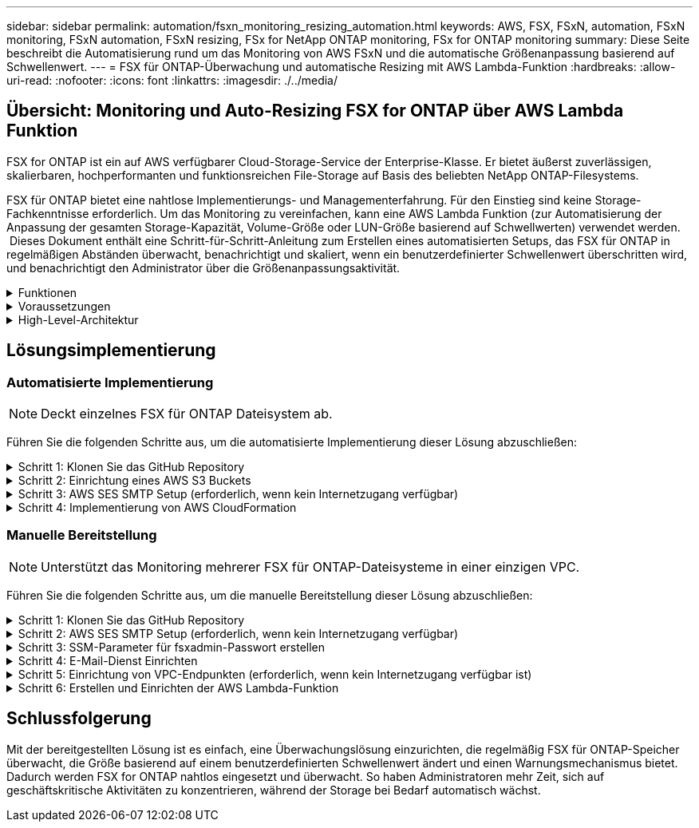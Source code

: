 ---
sidebar: sidebar 
permalink: automation/fsxn_monitoring_resizing_automation.html 
keywords: AWS, FSX, FSxN, automation, FSxN monitoring, FSxN automation, FSxN resizing, FSx for NetApp ONTAP monitoring, FSx for ONTAP monitoring 
summary: Diese Seite beschreibt die Automatisierung rund um das Monitoring von AWS FSxN und die automatische Größenanpassung basierend auf Schwellenwert. 
---
= FSX für ONTAP-Überwachung und automatische Resizing mit AWS Lambda-Funktion
:hardbreaks:
:allow-uri-read: 
:nofooter: 
:icons: font
:linkattrs: 
:imagesdir: ./../media/




== Übersicht: Monitoring und Auto-Resizing FSX for ONTAP über AWS Lambda Funktion

FSX for ONTAP ist ein auf AWS verfügbarer Cloud-Storage-Service der Enterprise-Klasse. Er bietet äußerst zuverlässigen, skalierbaren, hochperformanten und funktionsreichen File-Storage auf Basis des beliebten NetApp ONTAP-Filesystems.

FSX für ONTAP bietet eine nahtlose Implementierungs- und Managementerfahrung. Für den Einstieg sind keine Storage-Fachkenntnisse erforderlich. Um das Monitoring zu vereinfachen, kann eine AWS Lambda Funktion (zur Automatisierung der Anpassung der gesamten Storage-Kapazität, Volume-Größe oder LUN-Größe basierend auf Schwellwerten) verwendet werden.  Dieses Dokument enthält eine Schritt-für-Schritt-Anleitung zum Erstellen eines automatisierten Setups, das FSX für ONTAP in regelmäßigen Abständen überwacht, benachrichtigt und skaliert, wenn ein benutzerdefinierter Schwellenwert überschritten wird, und benachrichtigt den Administrator über die Größenanpassungsaktivität.

.Funktionen
[%collapsible]
====
Die Lösung bietet folgende Funktionen:

* Überwachung:
+
** Nutzung der gesamten Storage-Kapazität von FSX für ONTAP
** Nutzung jedes Volumes (Thin Provisioning/Thick Provisioning)
** Nutzung jeder LUN (Thin Provisioning/Thick Provisioning)


* Möglichkeit, die Größe einer der oben genannten Größen zu ändern, wenn ein benutzerdefinierter Schwellenwert überschritten wird
* Benachrichtigungsmechanismus, um Nutzungs-Warnungen und Größenanpassungsbenachrichtigungen per E-Mail zu erhalten
* Fähigkeit zum Löschen von Snapshots, die älter als der benutzerdefinierte Schwellenwert sind
* Fähigkeit, eine Liste mit FlexClone Volumes und zugehörigen Snapshots zu erhalten
* Möglichkeit, die Prüfungen in einem regelmäßigen Intervall zu überwachen
* Möglichkeit, die Lösung mit oder ohne Internetzugang zu nutzen
* Möglichkeit zur manuellen Bereitstellung oder mithilfe der AWS CloudFormation Template
* Möglichkeit zur Überwachung mehrerer FSX für ONTAP-Dateisysteme in einer einzigen VPC


====
.Voraussetzungen
[%collapsible]
====
Bevor Sie beginnen, stellen Sie sicher, dass die folgenden Voraussetzungen erfüllt sind:

* FSX für ONTAP ist implementiert
* Privates Subnetz mit Konnektivität zu FSX for ONTAP
* Das Passwort „fsxadmin“ wurde für FSX for ONTAP festgelegt


====
.High-Level-Architektur
[%collapsible]
====
* AWS Lambda Funktion macht API-Aufrufe zu FSX for ONTAP zum Abrufen und Aktualisieren der Größe der Speicherkapazität, Volumes und LUNs.
* „Fsxadmin“-Passwort als sichere Zeichenfolge im AWS SSM-Parameterspeicher für eine zusätzliche Sicherheitsschicht gespeichert.
* AWS SES (Simple E-Mail Service) werden verwendet, um Endbenutzer zu benachrichtigen, wenn ein Ereignis zur Größenänderung eintritt.
* Bei der Implementierung der Lösung in einem VPC ohne Internetzugang sind VPC-Endpunkte für AWS SSM, FSX und SES so eingerichtet, dass Lambda diese Services über das interne AWS-Netzwerk erreichen kann.


image:fsxn-monitoring-resizing-architecture.png["Dieses Bild zeigt die in dieser Lösung verwendete allgemeine Architektur."]

====


== Lösungsimplementierung



=== Automatisierte Implementierung


NOTE: Deckt einzelnes FSX für ONTAP Dateisystem ab.

Führen Sie die folgenden Schritte aus, um die automatisierte Implementierung dieser Lösung abzuschließen:

.Schritt 1: Klonen Sie das GitHub Repository
[%collapsible]
====
GitHub-Repository auf Ihrem lokalen System klonen:

[listing]
----
git clone https://github.com/NetApp/fsxn-monitoring-auto-resizing.git
----
====
.Schritt 2: Einrichtung eines AWS S3 Buckets
[%collapsible]
====
. Navigieren Sie zu AWS Console > *S3* und klicken Sie auf *Create bucket*. Erstellen Sie den Bucket mit den Standardeinstellungen.
. Klicken Sie im Bucket auf *Upload* > *Dateien hinzufügen* und wählen Sie *Utilities.zip* aus dem geklonten GitHub-Repository auf Ihrem System aus.
+
image:fsxn-monitoring-resizing-s3-upload-zip-files.png["Dieses Bild zeigt das S3-Fenster mit ZIP-Dateien, die hochgeladen werden"]



====
.Schritt 3: AWS SES SMTP Setup (erforderlich, wenn kein Internetzugang verfügbar)
[%collapsible]
====
Befolgen Sie diesen Schritt, wenn Sie die Lösung ohne Internetzugang bereitstellen möchten (Hinweis: Es entstehen zusätzliche Kosten für die Einrichtung von VPC-Endpunkten).

. Navigieren Sie zu AWS Console > *AWS Simple Email Service (SES)* > *SMTP Settings* und klicken Sie auf *Create SMTP Create*
. Geben Sie einen IAM-Benutzernamen ein oder lassen Sie ihn auf den Standardwert und klicken Sie auf *Create User*. Speichern Sie den *SMTP-Benutzernamen* und das *SMTP-Kennwort* zur weiteren Verwendung.
+

NOTE: Überspringen Sie diesen Schritt, wenn das SES SMTP Setup bereits vorhanden ist.

+
image:fsxn-monitoring-resizing-ses-smtp-creds-addition.png["Diese Abbildung zeigt das Fenster SMTP-Anmeldeinformationen erstellen unter AWS SES"]



====
.Schritt 4: Implementierung von AWS CloudFormation
[%collapsible]
====
. Navigieren Sie zu AWS Console > *CloudFormation* > Create Stack > with New Resources (Standard).
+
[listing]
----
Prepare template: Template is ready
Specify template: Upload a template file
Choose file: Browse to the cloned GitHub repo and select fsxn-monitoring-solution.yaml
----
+
image:fsxn-monitoring-resizing-create-cft-1.png["Dieses Bild stellt das Fenster „AWS CloudFormation Create Stack“ dar"]

+
Klicken Sie auf Weiter

. Geben Sie die Stack-Details ein. Klicken Sie auf Weiter, und aktivieren Sie das Kontrollkästchen für „Ich bestätige, dass AWS CloudFormation möglicherweise IAM-Ressourcen erstellen könnte“, und klicken Sie auf Senden.
+

NOTE: Wenn „hat VPC Internetzugang?“ Ist auf falsch, „SMTP Username for AWS SES“ und „SMTP Password for AWS SES“ sind erforderlich. Andernfalls können sie leer gelassen werden.

+
image:fsxn-monitoring-resizing-cft-stack-details-1.png["Dieses Bild stellt das Fenster „AWS CloudFormation Stack Details“ dar"]

+
image:fsxn-monitoring-resizing-cft-stack-details-2.png["Dieses Bild stellt das Fenster „AWS CloudFormation Stack Details“ dar"]

+
image:fsxn-monitoring-resizing-cft-stack-details-3.png["Dieses Bild stellt das Fenster „AWS CloudFormation Stack Details“ dar"]

+
image:fsxn-monitoring-resizing-cft-stack-details-4.png["Dieses Bild stellt das Fenster „AWS CloudFormation Stack Details“ dar"]

. Sobald die CloudFormation-Implementierung beginnt, erhält die in der „Absender-E-Mail-ID“ genannte E-Mail-ID eine E-Mail mit der Bitte, die Nutzung der E-Mail-Adresse mit AWS SES zu autorisieren. Klicken Sie auf den Link, um die E-Mail-Adresse zu bestätigen.
. Sobald die Bereitstellung des CloudFormation-Stacks abgeschlossen ist, wird bei Warnungen/Benachrichtigungen eine E-Mail mit den Benachrichtigungsdetails an die Empfänger-E-Mail-ID gesendet.
+
image:fsxn-monitoring-resizing-email-1.png["Dieses Bild zeigt die E-Mail-Benachrichtigung, die empfangen wird, wenn Benachrichtigungen verfügbar sind"]

+
image:fsxn-monitoring-resizing-email-2.png["Dieses Bild zeigt die E-Mail-Benachrichtigung, die empfangen wird, wenn Benachrichtigungen verfügbar sind"]



====


=== Manuelle Bereitstellung


NOTE: Unterstützt das Monitoring mehrerer FSX für ONTAP-Dateisysteme in einer einzigen VPC.

Führen Sie die folgenden Schritte aus, um die manuelle Bereitstellung dieser Lösung abzuschließen:

.Schritt 1: Klonen Sie das GitHub Repository
[%collapsible]
====
GitHub-Repository auf Ihrem lokalen System klonen:

[listing]
----
git clone https://github.com/NetApp/fsxn-monitoring-auto-resizing.git
----
====
.Schritt 2: AWS SES SMTP Setup (erforderlich, wenn kein Internetzugang verfügbar)
[%collapsible]
====
Befolgen Sie diesen Schritt, wenn Sie die Lösung ohne Internetzugang bereitstellen möchten (Hinweis: Es entstehen zusätzliche Kosten für die Einrichtung von VPC-Endpunkten).

. Navigieren Sie zu AWS Console > *AWS Simple Email Service (SES)* > SMTP Settings und klicken Sie auf *Create SMTP credentials*
. Geben Sie einen IAM-Benutzernamen ein, oder behalten Sie den Standardwert bei, und klicken Sie auf Erstellen. Speichern Sie den Benutzernamen und das Passwort zur weiteren Verwendung.
+
image:fsxn-monitoring-resizing-ses-smtp-creds-addition.png["Diese Abbildung zeigt das Fenster SMTP-Anmeldeinformationen erstellen unter AWS SES"]



====
.Schritt 3: SSM-Parameter für fsxadmin-Passwort erstellen
[%collapsible]
====
Navigieren Sie zu AWS Console > *Parameter Store* und klicken Sie auf *Parameter erstellen*.

[listing]
----
Name: <Any name/path for storing fsxadmin password>
Tier: Standard
Type: SecureString
KMS key source: My current account
  KMS Key ID: <Use the default one selected>
Value: <Enter the password for "fsxadmin" user configured on FSx for ONTAP>
----
Klicken Sie auf *Parameter erstellen*.
Wiederholen Sie die oben genannten Schritte für alle FSX für ONTAP-Dateisysteme, die überwacht werden sollen.

Wiederholen Sie die oben genannten Schritte für alle FSX für ONTAP-Dateisysteme, die überwacht werden sollen.

image:fsxn-monitoring-resizing-ssm-parameter.png["Dieses Bild zeigt das Fenster zur Erstellung von SSM-Parametern in der AWS Konsole."]

Führen Sie die gleichen Schritte zum Speichern des smtp-Benutzernamens und smtp-Kennworts aus, wenn Sie die Lösung ohne Internetzugang bereitstellen. Andernfalls überspringen Sie das Hinzufügen dieser 2 Parameter.

====
.Schritt 4: E-Mail-Dienst Einrichten
[%collapsible]
====
Navigieren Sie zu AWS Console > *Simple Email Service (SES)* und klicken Sie auf *Create Identity*.

[listing]
----
Identity type: Email address
Email address: <Enter an email address to be used for sending resizing notifications>
----
Klicken Sie auf *Create Identity*

Die in der „Absender-E-Mail-ID“ genannte E-Mail-ID erhält eine E-Mail, in der der Inhaber aufgefordert wird, die Nutzung der E-Mail-Adresse mit AWS SES zu autorisieren. Klicken Sie auf den Link, um die E-Mail-Adresse zu bestätigen.

image:fsxn-monitoring-resizing-ses.png["Dieses Bild zeigt das Fenster zur Erstellung der SES-Identität in der AWS Konsole."]

====
.Schritt 5: Einrichtung von VPC-Endpunkten (erforderlich, wenn kein Internetzugang verfügbar ist)
[%collapsible]
====

NOTE: Nur erforderlich, wenn die Bereitstellung ohne Internetzugang erfolgt. Mit VPC-Endpunkten sind zusätzliche Kosten verbunden.

. Navigieren Sie zu AWS Console > *VPC* > *Endpoints*, klicken Sie auf *Create Endpoint* und geben Sie die folgenden Details ein:
+
[listing]
----
Name: <Any name for the vpc endpoint>
Service category: AWS Services
Services: com.amazonaws.<region>.fsx
vpc: <select the vpc where lambda will be deployed>
subnets: <select the subnets where lambda will be deployed>
Security groups: <select the security group>
Policy: <Either choose Full access or set your own custom policy>
----
+
Klicken Sie auf Endpunkt erstellen.

+
image:fsxn-monitoring-resizing-vpc-endpoint-create-1.png["Dieses Bild zeigt das Fenster zur Erstellung des VPC-Endpunkts"]

+
image:fsxn-monitoring-resizing-vpc-endpoint-create-2.png["Dieses Bild zeigt das Fenster zur Erstellung des VPC-Endpunkts"]

. Befolgen Sie denselben Prozess für die Erstellung von SES und SSM VPC-Endpunkten. Alle Parameter bleiben wie oben, außer Dienste, die *com.amazonaws.<region>.smtp* und *com.amazonaws.<region>.ssm* entsprechen.


====
.Schritt 6: Erstellen und Einrichten der AWS Lambda-Funktion
[%collapsible]
====
. Navigieren Sie zu AWS Console > *AWS Lambda* > *Functions* und klicken Sie in derselben Region wie FSX for ONTAP auf *Create Function*
. Verwenden Sie den Standardwert *Author from scratch* und aktualisieren Sie die folgenden Felder:
+
[listing]
----
Function name: <Any name of your choice>
Runtime: Python 3.9
Architecture: x86_64
Permissions: Select "Create a new role with basic Lambda permissions"
Advanced Settings:
  Enable VPC: Checked
    VPC: <Choose either the same VPC as FSx for ONTAP or a VPC that can access both FSx for ONTAP and the internet via a private subnet>
    Subnets: <Choose 2 private subnets that have NAT gateway attached pointing to public subnets with internet gateway and subnets that have internet access>
    Security Group: <Choose a Security Group>
----
+
Klicken Sie auf *Funktion erstellen*.

+
image:fsxn-monitoring-resizing-lambda-creation-1.png["Dieses Bild stellt das Fenster Lambda-Erstellung auf der AWS-Konsole dar."]

+
image:fsxn-monitoring-resizing-lambda-creation-2.png["Dieses Bild stellt das Fenster Lambda-Erstellung auf der AWS-Konsole dar."]

. Navigieren Sie zur neu erstellten Lambda-Funktion > Blättern Sie nach unten zum Abschnitt *Ebenen* und klicken Sie auf *Ebene hinzufügen*.
+
image:fsxn-monitoring-resizing-add-layer-button.png["Dieses Bild zeigt die Schaltfläche „Layer hinzufügen“ der AWS Lambda Funktionskonsole."]

. Klicken Sie unter *Layer source* auf *eine neue Ebene erstellen*
. Erstellen Sie eine Ebene und laden Sie die Datei *Utilities.zip* hoch. Wählen Sie *Python 3.9* als kompatible Laufzeit und klicken Sie auf *Create*.
+
image:fsxn-monitoring-resizing-create-layer-paramiko.png["Dieses Bild zeigt das Fenster Create New Layer auf der AWS-Konsole."]

. Navigieren Sie zurück zu AWS Lambda *Add Layer* > *Custom Layers* und fügen Sie die Dienstprogramme-Ebene hinzu.
+
image:fsxn-monitoring-resizing-add-layer-window.png["Dieses Bild stellt das Fenster „Layer hinzufügen“ der AWS Lambda-Funktionskonsole dar."]

+
image:fsxn-monitoring-resizing-layers-added.png["Dieses Bild zeigt die hinzugefügten Schichten der AWS Lambda Funktionskonsole."]

. Navigieren Sie zur Registerkarte *Konfiguration* der Lambda-Funktion und klicken Sie unter *Allgemeine Konfiguration* auf *Bearbeiten*. Ändern Sie die Zeitlimit auf *5 Min* und klicken Sie auf *Speichern*.
. Navigieren Sie zur Registerkarte *Berechtigungen* der Lambda-Funktion und klicken Sie auf die zugewiesene Rolle. Klicken Sie auf der Registerkarte Berechtigungen der Rolle auf *Berechtigungen hinzufügen* > *Inline-Richtlinie erstellen*.
+
.. Klicken Sie auf die Registerkarte JSON und fügen Sie den Inhalt der Datei Policy.json aus dem GitHub repo ein.
.. Ersetzen Sie jedes Vorkommen von{AWS::AccountID} durch Ihre Konto-ID und klicken Sie auf *Prüfrichtlinie*
.. Geben Sie einen Namen für die Richtlinie ein und klicken Sie auf *Create Policy*


. Kopieren Sie den Inhalt von *fsxn_Monitoring_Resizing_Lambda.py* aus dem git repo in *Lambda_Function.py* im Abschnitt AWS Lambda Function Code Source.
. Erstellen Sie eine neue Datei auf der gleichen Ebene wie lambda_function.py und nennen Sie sie *vars.py* und kopieren Sie den Inhalt von vars.py aus der git repo in die Datei Lambda Function vars.py. Aktualisieren Sie die Variablenwerte in vars.py. Referenzieren Sie die Variablendefinitionen unten und klicken Sie auf *deploy*:
+
|===


| *Name* | *Typ* | *Beschreibung* 


| *FsxList* | Liste | (Erforderlich) Liste aller zu überwachenden FSX für ONTAP-Dateisysteme.
Nehmen Sie alle Dateisysteme in die Liste für die Überwachung und die automatische Größenanpassung auf. 


| *FsxMgmtIp* | Zeichenfolge | (Erforderlich) Geben Sie in der AWS-Konsole von FSX für ONTAP die IP-Adresse für den Managementendpunkt ein. 


| *FsxId* | Zeichenfolge | (Erforderlich) Geben Sie in der AWS-Konsole die „Filesystem-ID“ aus der FSX for ONTAP-Konsole ein. 


| *Benutzername* | Zeichenfolge | (Erforderlich) Geben Sie in AWS den FSX for ONTAP „ONTAP Administrator username“ aus der FSX for ONTAP-Konsole ein. 


| *Resize_threshold* | Ganzzahl | (Erforderlich) Geben Sie den Prozentwert des Schwellenwerts von 0 bis 100 ein. Dieser Schwellenwert wird verwendet, um die Speicherkapazität, Volume- und LUN-Nutzung zu messen, und wenn die %-Nutzung von Erhöhungen über diesem Schwellenwert erfolgt, erfolgt die Größenänderung. 


| *fsx_password_ssm_Parameter* | Zeichenfolge | (Erforderlich) Geben Sie den Pfadnamen ein, der im AWS-Parameter Store zum Speichern des „fsxadmin“-Passworts verwendet wird. 


| *Warn_notification* | Bool | (Erforderlich) Setzen Sie diese Variable auf „wahr“, um eine Benachrichtigung zu erhalten, wenn die Storage-Kapazität/Volume/LUN-Auslastung 75 % überschreitet, aber kleiner als der Schwellenwert ist. 


| *Enable_Snapshot_Deletion* | Bool | (Erforderlich) Setzen Sie diese Variable auf „true“, um das Löschen von Snapshots auf Volume-Ebene für Snapshots zu ermöglichen, die älter sind als der in „Snapshot_age_threshold_in_days“ angegebene Wert. 


| *Snapshot_age_threshold_in_days* | Ganzzahl | (Erforderlich) Geben Sie die Anzahl der Tage an Snapshots auf Volume-Ebene ein, die Sie behalten möchten. Alle Snapshots, die älter als der angegebene Wert sind, werden gelöscht und das gleiche wird per E-Mail benachrichtigt. 


| *Internet_Access* | Bool | (Erforderlich) Setzen Sie diese Variable auf true, wenn der Internetzugang über das Subnetz verfügbar ist, in dem diese Lambda bereitgestellt wird. Andernfalls auf False setzen. 


| *smtp_Region* | Zeichenfolge | (Optional) Wenn die Variable „Internet_Access“ auf „False“ gesetzt ist, geben Sie die Region ein, in der Lambda bereitgestellt wird. Z. B. US-East-1 (in diesem Format) 


| *smtp_username_ssm_Parameter* | Zeichenfolge | (Optional) Wenn die Variable „Internet_Access“ auf „False“ gesetzt ist, geben Sie den Pfadnamen ein, der im AWS-Parameter Store zum Speichern des SMTP-Benutzernamens verwendet wird. 


| *smtp_password_ssm_Parameter* | Zeichenfolge | (Optional) Wenn die Variable „Internet_Access“ auf „False“ gesetzt ist, geben Sie den Pfadnamen ein, der im AWS-Parameter Store zum Speichern des SMTP-Passworts verwendet wird. 


| *Sender_Email* | Zeichenfolge | (Erforderlich) Geben Sie die auf SES registrierte E-Mail-ID ein, die von der Lambda-Funktion verwendet wird, um Benachrichtigungen bezüglich Überwachung und Größenänderung zu senden. 


| *Recipient_email* | Zeichenfolge | (Erforderlich) Geben Sie die E-Mail-ID ein, über die Sie die Benachrichtigungen erhalten möchten. 
|===
+
image:fsxn-monitoring-resizing-lambda-code.png["Dieses Bild zeigt den Lambda-Code auf der AWS Lambda-Funktionskonsole."]

. Klicken Sie auf *Test*, erstellen Sie ein Testereignis mit einem leeren JSON-Objekt und führen Sie den Test durch, indem Sie auf *Invoke* klicken, um zu überprüfen, ob das Skript ordnungsgemäß ausgeführt wird.
. Nach erfolgreichem Test navigieren Sie zu *Konfiguration* > *Trigger* > *Trigger hinzufügen*.
+
[listing]
----
Select a Source: EventBridge
Rule: Create a new rule
Rule name: <Enter any name>
Rule type: Schedule expression
Schedule expression: <Use "rate(1 day)" if you want the function to run daily or add your own cron expression>
----
+
Klicken Sie auf Hinzufügen.

+
image:fsxn-monitoring-resizing-eventbridge.png["Dieses Bild zeigt das Fenster zur Erstellung der Event Bridge auf der AWS Lambda-Funktionskonsole."]



====


== Schlussfolgerung

Mit der bereitgestellten Lösung ist es einfach, eine Überwachungslösung einzurichten, die regelmäßig FSX für ONTAP-Speicher überwacht, die Größe basierend auf einem benutzerdefinierten Schwellenwert ändert und einen Warnungsmechanismus bietet. Dadurch werden FSX for ONTAP nahtlos eingesetzt und überwacht. So haben Administratoren mehr Zeit, sich auf geschäftskritische Aktivitäten zu konzentrieren, während der Storage bei Bedarf automatisch wächst.
